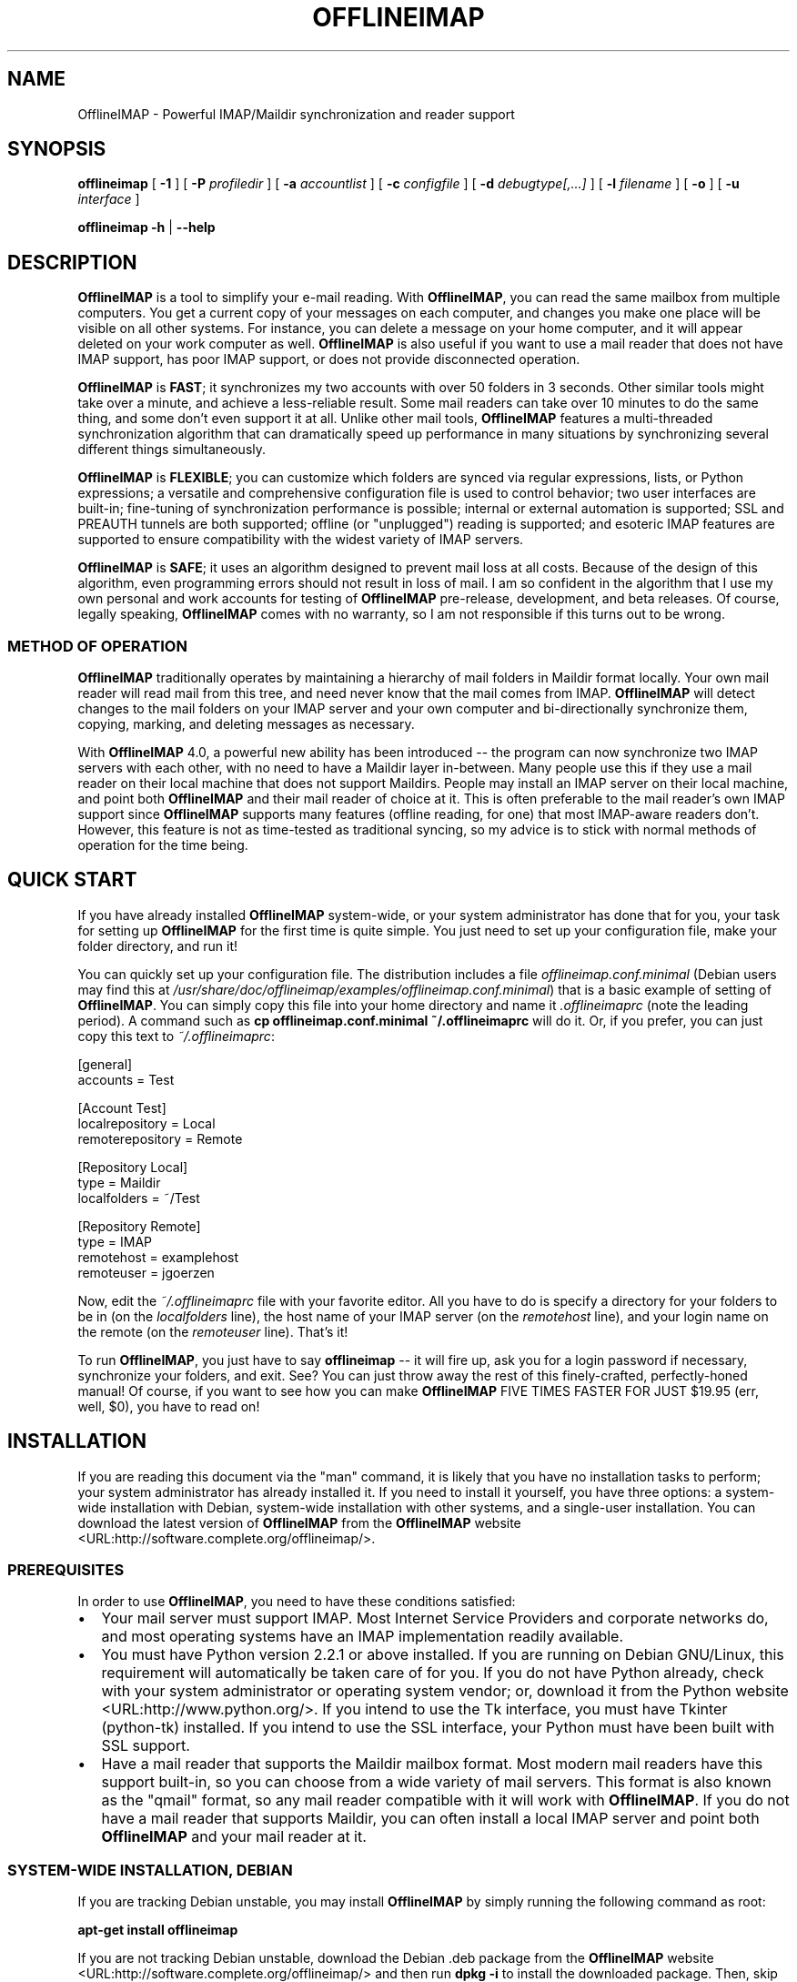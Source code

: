 .\" This manpage has been automatically generated by docbook2man 
.\" from a DocBook document.  This tool can be found at:
.\" <http://shell.ipoline.com/~elmert/comp/docbook2X/> 
.\" Please send any bug reports, improvements, comments, patches, 
.\" etc. to Steve Cheng <steve@ggi-project.org>.
.TH "OFFLINEIMAP" "1" "01 December 2006" "John Goerzen" "OfflineIMAP Manual"

.SH NAME
OfflineIMAP \- Powerful IMAP/Maildir synchronization and reader support
.SH SYNOPSIS

\fBofflineimap\fR [ \fB-1\fR ] [ \fB-P \fIprofiledir\fB\fR ] [ \fB-a \fIaccountlist\fB\fR ] [ \fB-c \fIconfigfile\fB\fR ] [ \fB-d \fIdebugtype[,...]\fB\fR ] [ \fB-l \fIfilename\fB\fR ] [ \fB-o\fR ] [ \fB-u \fIinterface\fB\fR ]


\fBofflineimap\fR \fB-h\fR | \fB--help\fR

.SH "DESCRIPTION"
.PP
\fBOfflineIMAP\fR is  a  tool  to  simplify  your  e-mail
reading.  With \fBOfflineIMAP\fR, you can read the same mailbox
from multiple computers.  You get a current copy of your
messages on each computer, and changes you make one place will be
visible on all other systems.  For instance, you can delete a message
on your home computer, and it will appear deleted on your work
computer as well.  \fBOfflineIMAP\fR is also useful if you want to
use a mail reader that does not have IMAP support, has poor IMAP
support, or does not provide disconnected operation.
.PP
\fBOfflineIMAP\fR is \fBFAST\fR; it synchronizes
my two accounts with over 50 folders in 3 seconds.  Other
similar tools might take over a minute, and achieve a
less-reliable result.  Some mail readers can take over 10
minutes to do the same thing, and some don't even support it
at all.  Unlike other mail tools, \fBOfflineIMAP\fR features a
multi-threaded synchronization algorithm that can dramatically
speed up performance in many situations by synchronizing
several different things simultaneously.
.PP
\fBOfflineIMAP\fR is \fBFLEXIBLE\fR; you can
customize which folders are synced via regular expressions,
lists, or Python expressions; a versatile and comprehensive
configuration file is used to control behavior; two user
interfaces are built-in; fine-tuning of synchronization
performance is possible; internal or external automation is
supported; SSL and PREAUTH tunnels are both supported; offline
(or "unplugged") reading is supported; and esoteric IMAP
features are supported to ensure compatibility with the widest
variety of IMAP servers.
.PP
\fBOfflineIMAP\fR is \fBSAFE\fR; it uses an
algorithm designed to prevent mail loss at all costs.  Because
of the design of this algorithm, even programming errors
should not result in loss of mail.  I am so confident in the
algorithm that I use my own personal and work accounts for
testing of \fBOfflineIMAP\fR pre-release, development, and beta
releases.  Of course, legally speaking, \fBOfflineIMAP\fR comes
with no warranty, so I am not responsible if this turns out
to be wrong.
.SS "METHOD OF OPERATION"
.PP
\fBOfflineIMAP\fR traditionally 
operates by maintaining a hierarchy of
mail folders in Maildir format locally.  Your own mail
reader will read mail from this tree, and need never know
that the mail comes from IMAP.  \fBOfflineIMAP\fR will detect
changes to the mail folders on your IMAP server and your own
computer and bi-directionally synchronize them, copying,
marking, and deleting messages as necessary.
.PP
With \fBOfflineIMAP\fR 4.0, a powerful new ability has been
introduced -- the program can now synchronize two IMAP
servers with each other, with no need to have a Maildir
layer in-between.  Many people use this if they use a mail
reader on their local machine that does not support
Maildirs.  People may install an IMAP server on their local
machine, and point both \fBOfflineIMAP\fR and their mail reader
of choice at it.  This is often preferable to the mail
reader's own IMAP support since \fBOfflineIMAP\fR supports many
features (offline reading, for one) that most IMAP-aware
readers don't.  However, this feature is not as time-tested
as traditional syncing, so my advice is to stick with normal
methods of operation for the time being.
.SH "QUICK START"
.PP
If you have already installed \fBOfflineIMAP\fR system-wide,
or your system administrator has done that for you, your task
for setting up \fBOfflineIMAP\fR for the first time is quite
simple.  You just need to set up your configuration file, make
your folder directory, and run it!
.PP
You can quickly set up your configuration file.  The distribution
includes a file \fIofflineimap.conf.minimal\fR
(Debian users
may find this at
\fI/usr/share/doc/offlineimap/examples/offlineimap.conf.minimal\fR) that is a basic example of setting of \fBOfflineIMAP\fR\&.  You can
simply copy this file into your home directory and name it
\fI\&.offlineimaprc\fR (note the leading period).  A
command such as \fBcp offlineimap.conf.minimal ~/.offlineimaprc\fR will do it.  Or, if you prefer, you can just copy this text to
\fI~/.offlineimaprc\fR:

.nf
[general]
accounts = Test

[Account Test]
localrepository = Local
remoterepository = Remote

[Repository Local]
type = Maildir
localfolders = ~/Test

[Repository Remote]
type = IMAP
remotehost = examplehost
remoteuser = jgoerzen
.fi
.PP
Now, edit the \fI~/.offlineimaprc\fR file with
your favorite editor.  All you have to do is specify a directory
for your folders to be in (on the \fIlocalfolders\fR
line), the host name of your IMAP server (on the
\fIremotehost\fR line), and your login name on
the remote (on the \fIremoteuser\fR line).  That's
it!
.PP
To run \fBOfflineIMAP\fR, you just have to say
\fBofflineimap\fR -- it will fire up, ask you for
a login password if necessary, synchronize your folders, and exit.
See?  You can just throw away the rest of this finely-crafted,
perfectly-honed manual!  Of course, if you want to see how you can
make \fBOfflineIMAP\fR FIVE TIMES FASTER FOR JUST $19.95 (err, well,
$0), you have to read on!
.SH "INSTALLATION"
.PP
If you are reading this document via the "man" command, it is
likely
that you have no installation tasks to perform; your system
administrator has already installed it.  If you need to install it
yourself, you have three options: a system-wide installation with
Debian, system-wide installation with other systems, and a single-user
installation.  You can download the latest version of \fBOfflineIMAP\fR from
the \fBOfflineIMAP\fR
website <URL:http://software.complete.org/offlineimap/>\&.
.SS "PREREQUISITES"
.PP
In order to use \fBOfflineIMAP\fR, you need to have these conditions
satisfied:
.TP 0.2i
\(bu
Your mail server must support IMAP.  Most Internet Service
Providers
and corporate networks do, and most operating systems
have an IMAP
implementation readily available.
.TP 0.2i
\(bu
You must have Python version 2.2.1 or above installed.
If you are
running on Debian GNU/Linux, this requirement will automatically be
taken care of for you.  If you do not have Python already, check with
your system administrator or operating system vendor; or, download it from
the Python website <URL:http://www.python.org/>\&.
If you intend to use the Tk interface, you must have Tkinter
(python-tk) installed.  If you intend to use the SSL interface, your
Python must have been built with SSL support.
.TP 0.2i
\(bu
Have a mail reader that supports the Maildir mailbox
format.  Most modern mail readers have this support
built-in, so you can choose from a wide variety of mail
servers.  This format is also known as the "qmail"
format, so any mail reader compatible with it will work
with \fBOfflineIMAP\fR\&.  If you do not have a mail reader
that supports Maildir, you can often install a local
IMAP server and point both \fBOfflineIMAP\fR and your mail
reader at it.
.SS "SYSTEM-WIDE INSTALLATION, DEBIAN"
.PP
If you are tracking Debian unstable, you may install
\fBOfflineIMAP\fR by simply running the following command as root:
.PP
\fBapt-get install offlineimap\fR
.PP
If you are not tracking Debian unstable, download the Debian .deb
package from the \fBOfflineIMAP\fR website <URL:http://software.complete.org/offlineimap/>
and then run \fBdpkg -i\fR to install the downloaded
package.  Then, skip to [XRef to CONFIGURATION] below.  You will type \fBofflineimap\fR to
invoke the program.
.SS "SYSTEM-WIDE INSTALLATION, OTHER"
.PP
Download the tar.gz version of the package from the
website <URL:http://software.complete.org/offlineimap/>\&.
Then run
these commands, making sure that you are the "root" user first:

.nf
tar -zxvf offlineimap_x.y.z.tar.gz
cd offlineimap-x.y.z
python2.2 setup.py install
.fi
.PP
On some systems, you will need to use
\fBpython\fR instead of \fBpython2.2\fR\&.
Next, proceed to [XRef to CONFIGURATION] below.  You will type \fBofflineimap\fR to
invoke the program.
.SS "SINGLE-ACCOUNT INSTALLATION"
.PP
Download the tar.gz version of the package from the
website <URL:http://software.complete.org/offlineimap/>\&.
Then run these commands:

.nf
tar -zxvf offlineimap_x.y.z.tar.gz
cd offlineimap-x.y.z
.fi
.PP
When you want to run \fBOfflineIMAP\fR, you will issue the
\fBcd\fR command as above and then type
\fB\&./offlineimap.py\fR; there is no installation
step necessary.
.SH "CONFIGURATION"
.PP
\fBOfflineIMAP\fR is regulated by a configuration file that is normally 
stored in \fI~/.offlineimaprc\fR\&.  \fBOfflineIMAP\fR
ships with a file named \fIofflineimap.conf\fR
that you should copy to that location and then edit.  This file is
vital to proper operation of the system; it sets everything you need
to run \fBOfflineIMAP\fR\&.  Full documentation for the configuration file
is included within the sample file.
.PP
\fBOfflineIMAP\fR also ships a file named
\fIofflineimap.conf.minimal\fR that you can also try.
It's useful if you want to get started with
the most basic feature set, and you can read about other features
later with \fIofflineimap.conf\fR\&.
.SH "OPTIONS"
.PP
Most configuration is done via the configuration file.  Nevertheless,
there are a few command-line options that you may set for
\fBOfflineIMAP\fR\&.
.TP
\fB-1\fR
Disable most multithreading operations and use
solely a single-connection
sync.  This effectively sets the
\fImaxsyncaccounts\fR
and all \fImaxconnections\fR configuration file
variables to 1.
.TP
\fB-P \fIprofiledir\fB\fR
Sets \fBOfflineIMAP\fR into profile mode.  The program
will create \fIprofiledir\fR
(it must not already exist).  As it runs, Python profiling 
information
about each thread is logged into profiledir.  Please note: This option
is present for debugging and optimization only, and should NOT be used
unless you have a specific reason to do so.  It will significantly
slow program performance, may reduce reliability, and can generate
huge amounts of data.  You must use the \fB-1\fR option when
you use \fB-P\fR\&.
.TP
\fB-a \fIaccountlist\fB\fR
Overrides the \fIaccounts\fR option
in the \fIgeneral\fR section of the configuration
file.  You might use this to exclude certain accounts, or to sync
some accounts that you normally prefer not to.  Separate the
accounts by commas, and use no embedded spaces.
.TP
\fB-c \fIconfigfile\fB\fR
Specifies a configuration file to use in lieu of
the default, \fI~/.offlineimaprc\fR\&.
.TP
\fB-d \fIdebugtype[,...]\fB\fR
Enables debugging for OfflineIMAP.  This is useful if
you are trying to track down a malfunction or figure out what is going
on under the hood.  I suggest that you use this with
\fB-1\fR to make the results more sensible.

\fB-d\fR requires one or more debugtypes,
separated by commas.  These define what exactly will be
debugged, and include three options: \fIimap\fR,
\fImaildir\fR, and \fIthread\fR\&.
The \fIimap\fR
option will enable IMAP protocol stream and parsing debugging.  Note
that the output may contain passwords, so take care to remove that
from the debugging output before sending it to anyone else.  The
\fImaildir\fR option will enable debugging for
certain Maildir operations.  And \fIthread\fR
will debug the threading model.
.TP
\fB-l \fIfilename\fB\fR
Enables logging to filename.  This will log everything
that goes to the screen to the specified file.
Additionally, if any debugging is specified with -d,
then debug messages will not go to the screen, but
instead to the logfile only.
.TP
\fB-o\fR
Run only once, ignoring all
\fIautorefresh\fR settings in the configuration
file.
.TP
\fB-h\fR
.TP
\fB--help\fR
Show summary of options.
.TP
\fB-u \fIinterface\fB\fR
Specifies an alternative user interface module
to use.  This overrides the default specified in the
configuration file.  The pre-defined options are listed in
the User Interfaces section.
.SH "USER INTERFACES"
.PP
\fBOfflineIMAP\fR has a pluggable user interface system that lets you choose how the
program communicates information to you.  There are two graphical
interfaces, two terminal interfaces, and two noninteractive interfaces
suitable for scripting or logging purposes.  The
\fIui\fR option in the configuration file specifies
user interface preferences.  The \fB-u\fR command-line
option can override the configuration file setting.  The available
values for the configuration file or command-line are described
in this section.
.SS "TK.BLINKENLIGHTS"
.PP
Tk.Blinkenlights is an interface designed to be sleek, fun to watch, and
informative of the overall picture of what \fBOfflineIMAP\fR
is doing.  I consider it to be the best general-purpose interface in
\fBOfflineIMAP\fR\&.
.PP
Tk.Blinkenlights contains, by default, a small window with a row of
LEDs, a small log, and a row of command buttons.
The total size of the window is
very small, so it uses little desktop space, yet it is quite
functional.  The optional, toggleable, log shows more
detail about what is happening and is color-coded to match the color
of the lights.
.PP
Tk.Blinkenlights is the only user interface that has configurable
parameters; see the example \fIofflineimap.conf\fR
for more details.
.PP
Each light in the Blinkenlights interface represents a thread
of execution -- that is, a particular task that \fBOfflineIMAP\fR
is performing right now.  The colors indicate what task
the particular thread is performing, and are as follows:
.TP
\fBBlack\fR
indicates that this light's thread has terminated; it will light up
again later when new threads start up.  So, black indicates no
activity.
.TP
\fBRed (Meaning 1)\fR
is the color of the main program's thread, which basically does
nothing but monitor the others.  It might remind you of HAL 9000 in
2001\&.
.TP
\fBGray\fR
indicates that the thread is establishing a new connection to the IMAP
server.
.TP
\fBPurple\fR
is the color of an account synchronization thread that is monitoring
the progress of the folders in that account (not generating any I/O).
.TP
\fBCyan\fR
indicates that the thread is syncing a folder.
.TP
\fBGreen\fR
means that a folder's message list is being loaded.
.TP
\fBBlue\fR
is the color of a message synchronization controller thread.
.TP
\fBOrange\fR
indicates that an actual message is being copied.
(We use fuchsia for fake messages.)
.TP
\fBRed (meaning 2)\fR
indicates that a message is being deleted.
.TP
\fBYellow / bright orange\fR
indicates that message flags are being added.
.TP
\fBPink / bright red\fR
indicates that message flags are being removed.
.TP
\fBRed / Black Flashing\fR
corresponds to the countdown timer that runs between
synchronizations.
.PP
The name of this interfaces derives from a bit of computer
history.  Eric Raymond's Jargon File defines
\fIblinkenlights\fR, in part, as:
.sp
.RS
.PP
Front-panel diagnostic
lights on a computer, esp. a dinosaur. Now that dinosaurs are rare,
this term usually refers to status lights on a modem, network hub, or
the like.
.PP
This term derives from the last word of the famous blackletter-Gothic
sign in mangled pseudo-German that once graced about half the computer
rooms in the English-speaking world. One version ran in its entirety as
follows:
.PP
\fBACHTUNG!  ALLES LOOKENSPEEPERS!\fR
.PP
Das computermachine ist nicht fuer gefingerpoken und mittengrabben.
Ist easy schnappen der springenwerk, blowenfusen und poppencorken
mit spitzensparken.  Ist nicht fuer gewerken bei das dumpkopfen.
Das rubbernecken sichtseeren keepen das cotten-pickenen hans in das
pockets muss; relaxen und watchen das blinkenlichten.
.RE
.SS "CURSES.BLINKENLIGHTS"
.PP
Curses.Blinkenlights is an interface very similar to Tk.Blinkenlights,
but is designed to be run in a console window (an xterm, Linux virtual
terminal, etc.)  Since it doesn't have access to graphics, it isn't
quite as pretty, but it still gets the job done.
.PP
Please see the Tk.Blinkenlights section above for more
information about the colors used in this interface.
.SS "TK.VERBOSEUI"
.PP
Tk.VerboseUI (formerly known as Tk.TkUI) is a graphical interface
that presents a variable-sized window.  In the window, each
currently-executing thread has a section where its name and current
status are displayed.  This interface is best suited to people running
on slower connections, as you get a lot of detail, but for fast
connections, the detail may go by too quickly to be useful.  People
with fast connections may wish to use Tk.Blinkenlights instead.
.SS "TTY.TTYUI"
.PP
TTY.TTYUI interface is for people running in basic, non-color terminals.  It
prints out basic status messages and is generally friendly to use on a console
or xterm.
.SS "NONINTERACTIVE.BASIC"
.PP
Noninteractive.Basic is designed for situations in which \fBOfflineIMAP\fR
will be run non-attended and the status of its execution will be
logged.  You might use it, for instance, to have the system run
automatically and
e-mail you the results of the synchronization.  This user interface
is not capable of reading a password from the keyboard; account
passwords must be specified using one of the configuration file options.
.SS "NONINTERACTIVE.QUIET"
.PP
Noninteractive.Quiet is designed for non-attended running in situations
where normal status messages are not desired.  It will output nothing
except errors and serious warnings.  Like Noninteractive.Basic,
this user interface
is not capable of reading a password from the keyboard; account
passwords must be specified using one of the configuration file options.
.SH "EXAMPLES"
.PP
Here are some example configurations for various situations.
Please e-mail any other examples you have that may be useful to
me.
.SS "MULTIPLE ACCOUNTS WITH MUTT"
.PP
This example shows you how to set up \fBOfflineIMAP\fR to
synchronize multiple accounts with the mutt mail reader.
.PP
Start by creating a directory to hold your folders by running
\fBmkdir ~/Mail\fR\&.  Then, in your
\fI~/.offlineimaprc\fR, specify:

.nf
accounts = Personal, Work
.fi
.PP
Make sure that you have both an
\fI[Account Personal]\fR
and an \fI[Account Work]\fR section.  The
local repository for each account must have different
\fIlocalfolder\fR path names.
Also, make sure
to enable \fI[mbnames]\fR\&.
.PP
In each local repository section, write something like this:

.nf
localfolders = ~/Mail/Personal
.fi
.PP
Finally, add these lines to your \fI~/.muttrc\fR:

.nf
source ~/path-to-mbnames-muttrc-mailboxes
folder-hook Personal set from="youremail@personal.com"
folder-hook Work set from="youremail@work.com"
set mbox_type=Maildir
set folder=$HOME/Mail
spoolfile=+Personal/INBOX
.fi
.PP
That's it!
.SS "UW-IMAPD AND REFERENCES"
.PP
Some users with a UW-IMAPD server need to use \fBOfflineIMAP\fR\&'s
"reference" feature to get at their mailboxes, specifying a reference
of "~/Mail" or "#mh/" depending on the configuration.  The below
configuration from (originally from docwhat@gerf.org)
shows using a \fIreference\fR of Mail, a \fInametrans\fR
that strips
the leading Mail/ off incoming folder names, and a
\fIfolderfilter\fR that
limits the folders synced to just three.

.nf
[Account Gerf]
localrepository = GerfLocal
remoterepository = GerfRemote

[Repository GerfLocal]
type = Maildir
localfolders = ~/Mail

[Repository GerfRemote]
type = IMAP
remotehost = gerf.org
ssl = yes
remoteuser = docwhat
reference = Mail
# Trims off the preceeding Mail on all the folder names.
nametrans = lambda foldername: \\
            re.sub('^Mail/', '', foldername)
# Yeah, you have to mention the Mail dir, even though it
# would seem intuitive that reference would trim it.
folderfilter = lambda foldername: foldername in [
      'Mail/INBOX',
      'Mail/list/zaurus-general',
      'Mail/list/zaurus-dev',
      ]
maxconnections = 1
holdconnectionopen = no
.fi
.SS "PYTHONFILE CONFIGURATION FILE OPTION"
.PP
You can have \fBOfflineIMAP\fR
load up a Python file before evaluating the
configuration file options that are Python expressions.  This example
is based on one supplied by Tommi Virtanen for this feature.
.PP
In \fI~/.offlineimap.rc\fR, he adds these options:

.nf
[general]
pythonfile=~/.offlineimap.py
[Repository foo]
foldersort=mycmp
.fi
.PP
Then, the \fI~/.offlineimap.py\fR file will
contain:

.nf
prioritized = ['INBOX', 'personal', 'announce', 'list']

def mycmp(x, y):
   for prefix in prioritized:
       xsw = x.startswith(prefix)
       ysw = y.startswith(prefix)
       if xsw and ysw:
          return cmp(x, y)
       elif xsw:
          return -1
       elif ysw:
          return +1
   return cmp(x, y)

def test_mycmp():
   import os, os.path
   folders=os.listdir(os.path.expanduser('~/data/mail/tv@hq.yok.utu.fi'))
   folders.sort(mycmp)
   print folders
.fi
.PP
This code snippet illustrates how the \fIfoldersort\fR
option can be customized with a Python function from the
\fIpythonfile\fR to always synchronize certain
folders first.
.SH "ERRORS"
.PP
If you get one of some frequently-encountered or confusing errors,
please check this section.
.SS "UID VALIDITY PROBLEM FOR FOLDER"
.PP
IMAP servers use a unique ID (UID) to refer to a specific message.
This number is guaranteed to be unique to a particular message
\fBforever\fR\&.
No other message in the same folder will ever get the same
UID.  UIDs are an integral part of \fBOfflineIMAP\fR\&'s synchronization
scheme; they are used to match up messages on your computer to
messages on the server.
.PP
Sometimes, the UIDs on the server might get reset.  Usually this will
happen if you delete and then recreate a folder.  When you create a
folder, the server will often start the UID back from 1.  But
\fBOfflineIMAP\fR might still have the UIDs from the previous folder by the
same name stored.  \fBOfflineIMAP\fR will detect this condition and skip the
folder.  This is GOOD, because it prevents data loss.
.PP
You can fix it by removing your local folder and cache data.  For
instance, if your folders are under \fI~/Folders\fR
and the folder with the problem is INBOX, you'd type this:

.nf
rm -r ~/Folders/INBOX
rm -r ~/.offlineimap/Account-\fIAccountName\fR
rm -r ~/.offlineimap/Repository-\fIRepositoryName\fR
.fi
.PP
(Of course, replace AccountName and RepositoryName 
with the names as specified
in \fI~/.offlineimaprc\fR).
.PP
Next time you run \fBOfflineIMAP\fR, it will re-download
the folder with the
new UIDs.  Note that the procedure specified above will lose any local
changes made to the folder.
.PP
Some IMAP servers are broken and do not support UIDs properly.  If you
continue to get this error for all your folders even after performing
the above procedure, it is likely that your IMAP server falls into
this category.  \fBOfflineIMAP\fR is incompatible with such servers.
Using \fBOfflineIMAP\fR with them will not destroy any mail, but at the same time,
it will not actually synchronize it either.  (\fBOfflineIMAP\fR will detect
this condition and abort prior to synchronization.)
.PP
This question comes up frequently on the
\fBOfflineIMAP\fR
mailing list <URL:http://lists.complete.org/offlineimap@complete.org/>\&.  You can find a
detailed
discussion <URL:http://lists.complete.org/offlineimap@complete.org/2003/04/msg00012.html.gz> of the problem there.
.SH "CONFORMING TO"
.TP 0.2i
\(bu
Internet Message Access Protocol version 4rev1 (IMAP 4rev1) as
specified in RFC2060 and RFC3501
.TP 0.2i
\(bu
CRAM-MD5 as specified in RFC2195
.TP 0.2i
\(bu
Maildir as specified in
the Maildir manpage <URL:http://www.qmail.org/qmail-manual-html/man5/maildir.html> and
the qmail website <URL:http://cr.yp.to/proto/maildir.html>\&.
.TP 0.2i
\(bu
Standard Python 2.2.1 as implemented on POSIX-compliant systems.
.SH "NOTES"
.SS "DELETING LOCAL FOLDERS"
.PP
\fBOfflineIMAP\fR does a two-way synchronization.  That is, if you
make a change to the mail on the server, it will be propagated to your
local copy, and vise-versa.  Some people might think that it would be
wise to just delete all their local mail folders periodically.  If you
do this with \fBOfflineIMAP\fR, remember to also remove your local status
cache (\fI~/.offlineimap\fR by default).  Otherwise, \fBOfflineIMAP\fR will take
this as an intentional deletion of many messages and will interpret
your action as requesting them to be deleted from the server as well.
(If you don't understand this, don't worry; you probably won't
encounter this situation)
.SS "MULTIPLE INSTANCES"
.PP
\fBOfflineIMAP\fR is not designed to have several instances (for instance, a cron job and an interactive invocation) run over the same
mailbox simultaneously.  It will perform a check on startup and
abort if another \fBOfflineIMAP\fR is already running.  If you need
to schedule synchronizations, please use the
\fIautorefresh\fR settings rather than cron.
Alternatively, you can set a separate \fImetadata\fR
directory for each instance.
.SS "COPYING MESSAGES BETWEEN FOLDERS"
.PP
Normally, when you copy a message between folders or add a new message
to a folder locally, \fBOfflineIMAP\fR
will just do the right thing.  However, sometimes this can be tricky
-- if your IMAP server does not provide the SEARCH command, or does
not return something useful, \fBOfflineIMAP\fR
cannot determine the new UID of the message.  So, in these rare
instances, OfflineIMAP will upload the message to the IMAP server and
delete it from your local folder.  Then, on your next sync, the
message will be re-downloaded with the proper UID.
\fBOfflineIMAP\fR makes sure that the message was properly uploaded before deleting it,
so there should be no risk of data loss.
.SS "MAILING LIST"
.PP
There is an OfflineIMAP mailing list available.
To subscribe, send the text "Subscribe" in the subject of a mail to
offlineimap-request@complete.org.  To post, send the message to
offlineimap@complete.org.  Archives are available at
 <URL:http://lists.complete.org/offlineimap@complete.org/>\&.
.SS "BUGS"
.PP
Reports of bugs should be reported online at the
\fBOfflineIMAP\fR homepage.
Debian users are encouraged to instead use the
Debian
bug-tracking system.
.SH "UPGRADING TO 4.0"
.PP
If you are upgrading from a version of \fBOfflineIMAP\fR prior to
3.99.12, you will find that you will get errors when
\fBOfflineIMAP\fR starts up (relating to ConfigParser or
AccountHashGenerator) and the
configuration file.  This is because the config file format
had to change to accommodate new features in 4.0.  Fortunately,
it's not difficult to adjust it to suit.
.PP
First thing you need to do is stop any running \fBOfflineIMAP\fR
instance, making sure first that it's synced all your mail.
Then, modify your
\fI~/.offlineimaprc\fR file.  You'll need to
split up each account section (make sure that it now starts
with "Account ") into two Repository sections (one for the
local side and another for the remote side.)  See the files
\fIofflineimap.conf.minimal\fR and
\fIofflineimap.conf\fR in the distribution if
you need more assistance.
.PP
\fBOfflineIMAP\fR\&'s status directory area has also changed.
Therefore, you should delete everything in ~/.offlineimap as
well as your local mail folders.
.PP
When you start up \fBOfflineIMAP\fR 4.0, it will re-download all
your mail from the server and then you can continue using it
like normal.
.SH "COPYRIGHT"
.PP
OfflineIMAP, and this manual, are Copyright (C) 2002 - 2006 John Goerzen.
.PP
This program is free software; you can redistribute it and/or modify
it under the terms of the GNU General Public License as published by
the Free Software Foundation; either version 2 of the License, or
(at your option) any later version.
.PP
This program is distributed in the hope that it will be useful,
but WITHOUT ANY WARRANTY; without even the implied warranty of
MERCHANTABILITY or FITNESS FOR A PARTICULAR PURPOSE.  See the
GNU General Public License for more details.
.PP
You should have received a copy of the GNU General Public License
along with this program; if not, write to the Free Software
Foundation, Inc., 59 Temple Place, Suite 330, Boston, MA  02111-1307 USA
.PP
imaplib.py comes from the Python dev tree and is licensed under
the GPL-compatible PSF license as stated in the file
\fICOPYRIGHT\fR in the \fBOfflineIMAP\fR
distribution.
.SH "AUTHOR"
.PP
\fBOfflineIMAP\fR, its libraries, documentation, and all included files, except where
noted, was written by John Goerzen <jgoerzen@complete.org> and
copyright is held as stated in the COPYRIGHT section.
.PP
\fBOfflineIMAP\fR may be downloaded, and information found, from its
homepage <URL:http://software.complete.org/offlineimap>\&.
.SH "SEE ALSO"
.PP
\fBmutt\fR(1),
\fBpython\fR(1)
.SH "HISTORY"
.PP
Detailed history may be found in the file ChangeLog in the
\fBOfflineIMAP\fR distribution.  Feature and bug histories may be
found in the file debian/changelog which, despite its name, is
not really Debian-specific.  This section provides a large
overview.
.PP
Development on \fBOfflineIMAP\fR began on June 18, 2002.  Version
1.0.0 was released three days later on June 21, 2002.  Point
releases followed, including speed optimizations and some
compatibility fixes.
.PP
Version 2.0.0 was released on July 3, 2002, and
represented the first time the synchronization became
multithreaded and, to the best of my knowledge, the first
multithreaded IMAP syncrhonizing application in existance.
The last 2.0.x release, 2.0.8, was made on July 9.
.PP
Version 3.0.0 was released on July 11, 2002, and introduced
modular user interfaces and the first GUI interface for
\fBOfflineIMAP\fR\&.  This manual also was introduced with 3.0.0,
along with many command-line options.  Version 3.1.0 was
released on July 21, adding the Noninteractive user
interfaces, profiling support, and several bugfixes.  3.2.0
was released on July 24, adding support for the Blinkenlights
GUI interface.  \fBOfflineIMAP\fR entered maintenance mode for
awhile, as it had reached a feature-complete milestone in my
mind.
.PP
The 3.99.x branch began in on October 7, 2002, to begin work
for 4.0.  The Curses.Blinkenlights interface was added in
3.99.6, and many architectural changes were made.
.PP
4.0.0 was released on July 18, 2003, including the ability to
synchronize directly between two IMAP servers, the first
re-architecting of the configuration file to refine the
notion of an account, and the new Curses interface.
